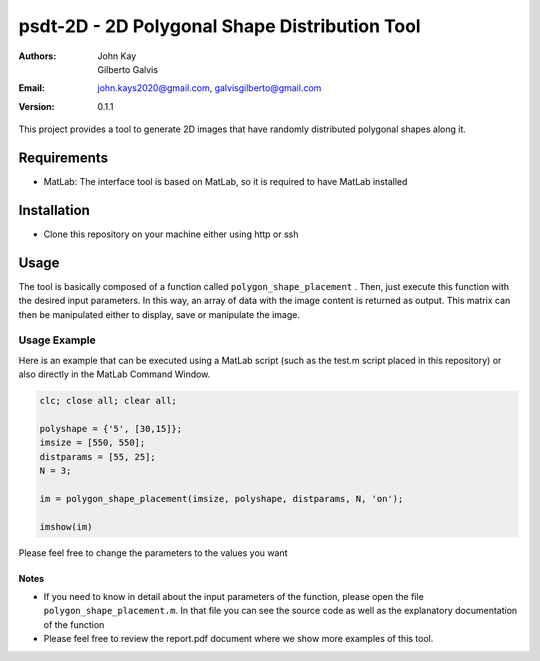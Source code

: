 ##############################################
psdt-2D - 2D Polygonal Shape Distribution Tool
##############################################

:Authors: John Kay, Gilberto Galvis
:Email: john.kays2020@gmail.com, galvisgilberto@gmail.com
:Version: $revision: 0.1.1 $

This project provides a tool to generate 2D images that have randomly distributed polygonal shapes along it.

Requirements
------------

- MatLab: The interface tool is based on MatLab, so it is required to have MatLab installed

Installation
------------

- Clone this repository on your machine either using http or ssh

Usage
-----

The tool is basically composed of a function called ``polygon_shape_placement`` . Then, just execute this function with the desired input parameters. In this way, an array of data with the image content is returned as output. This matrix can then be manipulated either to display, save or manipulate the image. 

Usage Example
=============

Here is an example that can be executed using a MatLab script (such as the test.m script placed in this repository) or also directly in the MatLab Command Window.

.. code:: shell
	
	clc; close all; clear all;

	polyshape = {'5', [30,15]};
	imsize = [550, 550];
	distparams = [55, 25];
	N = 3;

	im = polygon_shape_placement(imsize, polyshape, distparams, N, 'on');

	imshow(im)

Please feel free to change the parameters to the values you want

Notes
+++++

- If you need to know in detail about the input parameters of the function, please open the file ``polygon_shape_placement.m``. In that file you can see the source code as well as the explanatory documentation of the function

- Please feel free to review the report.pdf document where we show more examples of this tool.

